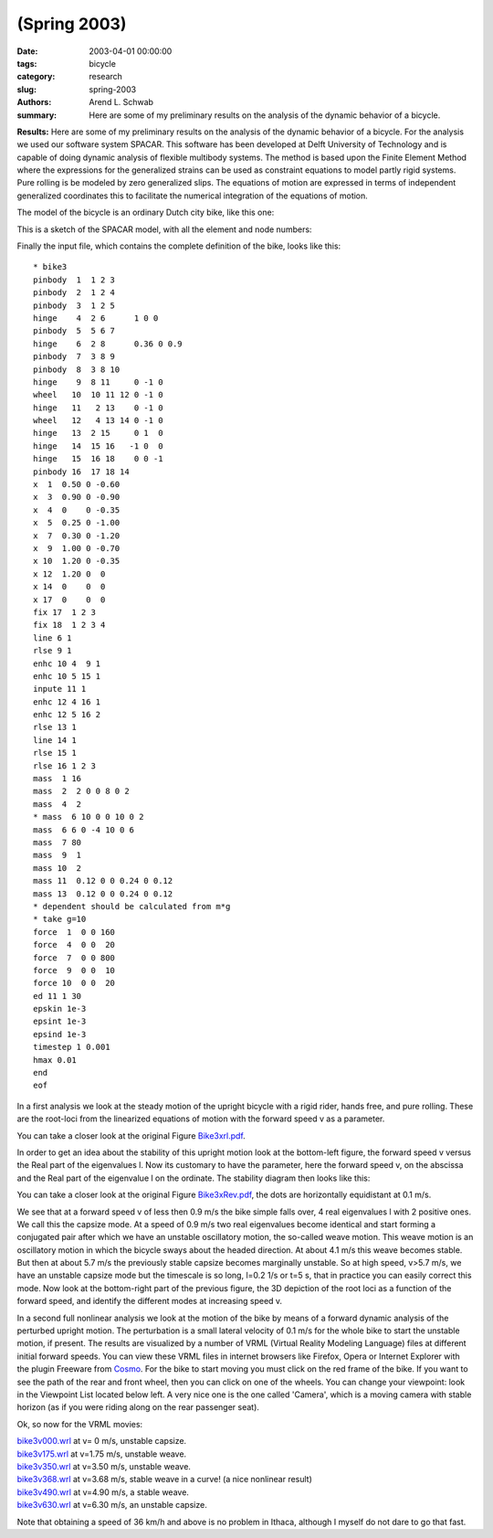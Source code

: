 =============
(Spring 2003)
=============

:date: 2003-04-01 00:00:00
:tags: bicycle
:category: research
:slug: spring-2003
:authors: Arend L. Schwab
:summary: Here are some of my preliminary results on the analysis of the
          dynamic behavior of a bicycle.

**Results:** Here are some of my preliminary results on the analysis of the
dynamic behavior of a bicycle. For the analysis we used our software system
SPACAR.  This software has been developed at Delft University of Technology and
is capable of doing dynamic analysis of flexible multibody systems. The method
is based upon the Finite Element Method where the expressions for the
generalized strains can be used as constraint equations to model partly rigid
systems. Pure rolling is be modeled by zero generalized slips. The equations of
motion are expressed in terms of independent generalized coordinates this to
facilitate the numerical integration of the equations of motion.

The model of the bicycle is an ordinary Dutch city bike, like this one:

.. image:: http://bicycle.tudelft.nl/schwab/Bicycle/fiets2small.jpg
   :align: center

This is a sketch of the SPACAR model, with all the element and node numbers:

.. image:: http://bicycle.tudelft.nl/schwab/Bicycle/bike2small.jpg
   :align: center

Finally the input file, which contains the complete definition of the bike, looks like this::

   * bike3
   pinbody  1  1 2 3
   pinbody  2  1 2 4
   pinbody  3  1 2 5
   hinge    4  2 6      1 0 0
   pinbody  5  5 6 7
   hinge    6  2 8      0.36 0 0.9
   pinbody  7  3 8 9
   pinbody  8  3 8 10
   hinge    9  8 11     0 -1 0
   wheel   10  10 11 12 0 -1 0
   hinge   11   2 13    0 -1 0
   wheel   12   4 13 14 0 -1 0
   hinge   13  2 15     0 1  0
   hinge   14  15 16   -1 0  0
   hinge   15  16 18    0 0 -1
   pinbody 16  17 18 14
   x  1  0.50 0 -0.60
   x  3  0.90 0 -0.90
   x  4  0    0 -0.35
   x  5  0.25 0 -1.00
   x  7  0.30 0 -1.20
   x  9  1.00 0 -0.70
   x 10  1.20 0 -0.35
   x 12  1.20 0  0
   x 14  0    0  0
   x 17  0    0  0
   fix 17  1 2 3
   fix 18  1 2 3 4
   line 6 1
   rlse 9 1
   enhc 10 4  9 1
   enhc 10 5 15 1
   inpute 11 1
   enhc 12 4 16 1
   enhc 12 5 16 2
   rlse 13 1
   line 14 1
   rlse 15 1
   rlse 16 1 2 3
   mass  1 16
   mass  2  2 0 0 8 0 2
   mass  4  2
   * mass  6 10 0 0 10 0 2
   mass  6 6 0 -4 10 0 6
   mass  7 80
   mass  9  1
   mass 10  2
   mass 11  0.12 0 0 0.24 0 0.12
   mass 13  0.12 0 0 0.24 0 0.12
   * dependent should be calculated from m*g
   * take g=10
   force  1  0 0 160
   force  4  0 0  20
   force  7  0 0 800
   force  9  0 0  10
   force 10  0 0  20
   ed 11 1 30
   epskin 1e-3
   epsint 1e-3
   epsind 1e-3
   timestep 1 0.001
   hmax 0.01
   end
   eof

In a first analysis we look at the steady motion of the upright bicycle with a
rigid rider, hands free, and pure rolling. These are the root-loci from the
linearized equations of motion with the forward speed v as a parameter.

.. image:: http://bicycle.tudelft.nl/schwab/Bicycle/Bike3xrl.jpg
   :align: center

You can take a closer look at the original Figure `Bike3xrl.pdf <http://bicycle.tudelft.nl/schwab/Bicycle/Bike3xrl.pdf>`_.

In order to get an idea about the stability of this upright motion look at the
bottom-left figure, the forward speed v versus the Real part of the eigenvalues
l. Now its customary to have the parameter, here the forward speed v, on the
abscissa and the Real part of the eigenvalue  l on the ordinate. The stability
diagram then looks like this:

.. image:: http://bicycle.tudelft.nl/schwab/Bicycle/Bike3xRev.jpg
   :align: center

You can take a closer look at the original Figure `Bike3xRev.pdf
<http://bicycle.tudelft.nl/schwab/Bicycle/Bike3xRev.pdf>`_, the dots are horizontally equidistant at 0.1 m/s.

We see that at a forward speed v of less then 0.9 m/s the bike simple falls
over, 4 real eigenvalues l with 2 positive ones. We call this the capsize mode.
At a speed of 0.9 m/s two real eigenvalues become identical and start forming a
conjugated pair after which we have an unstable oscillatory motion, the
so-called weave motion. This weave motion is an oscillatory motion in which the
bicycle sways about the headed direction. At about 4.1 m/s this weave becomes
stable. But then at about 5.7 m/s the previously stable capsize becomes
marginally unstable. So at high speed, v>5.7 m/s, we have an unstable capsize
mode but the timescale is so long, l=0.2 1/s or t=5 s, that in practice you can
easily correct this mode. Now look at the bottom-right part of the previous
figure, the 3D depiction of the root loci as a function of the forward speed,
and identify the different modes at increasing speed v.

In a second full nonlinear analysis we look at the motion of the bike by means
of a forward dynamic analysis of the perturbed upright motion. The perturbation
is a small lateral velocity of 0.1 m/s for the whole bike to start the unstable
motion, if present. The results are visualized by a number of VRML (Virtual
Reality Modeling Language) files at different initial forward speeds. You can
view these VRML files in internet browsers like Firefox, Opera or Internet
Explorer with the plugin Freeware from `Cosmo
<http://cic.nist.gov/vrml/cosmoplayer.html#AUTOMATIC>`_. For the bike to start
moving you must click on the red frame of the bike. If you want to see the path
of the rear and front wheel, then you can click on one of the wheels. You can
change your viewpoint: look in the Viewpoint List located below left. A very
nice one is the one called 'Camera', which is a moving camera with stable
horizon (as if you were riding along on the rear passenger seat).

Ok, so now for the VRML movies:

| `bike3v000.wrl <http://bicycle.tudelft.nl/schwab/Bicycle/bike3v000.wrl>`_ at v=     0 m/s, unstable capsize.
| `bike3v175.wrl <http://bicycle.tudelft.nl/schwab/Bicycle/bike3v175.wrl>`_ at v=1.75 m/s, unstable weave.
| `bike3v350.wrl <http://bicycle.tudelft.nl/schwab/Bicycle/bike3v350.wrl>`_ at v=3.50 m/s, unstable weave.
| `bike3v368.wrl <http://bicycle.tudelft.nl/schwab/Bicycle/bike3v368.wrl>`_ at v=3.68 m/s, stable weave in a curve! (a nice nonlinear result)
| `bike3v490.wrl <http://bicycle.tudelft.nl/schwab/Bicycle/bike3v490.wrl>`_ at v=4.90 m/s, a stable weave.
| `bike3v630.wrl <http://bicycle.tudelft.nl/schwab/Bicycle/bike3v630.wrl>`_ at v=6.30 m/s, an unstable capsize.

Note that obtaining a speed of 36 km/h and above is no problem in Ithaca,
although I myself do not dare to go that fast.
